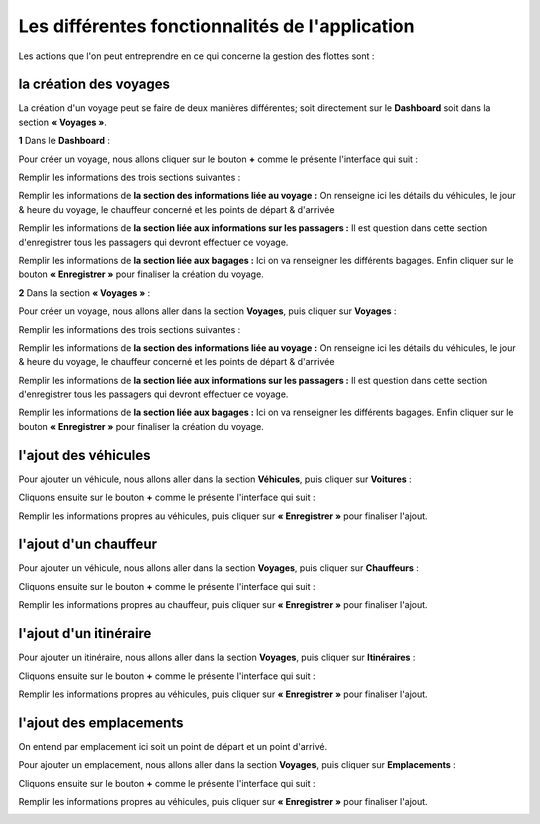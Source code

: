 Les différentes fonctionnalités de l'application
================================================

Les actions que l'on peut entreprendre en ce qui concerne la gestion des flottes sont : 

la création des voyages
+++++++++++++++++++++++

La création d'un voyage peut se faire de deux manières différentes; soit directement sur le **Dashboard** soit dans la section **« Voyages »**.

**1** Dans le **Dashboard** :

Pour créer un voyage, nous allons cliquer sur le bouton **+** comme le présente l'interface qui suit : 

.. image:: ../Images/img-flotte/creerVoyage.PNG
    :name: Dashboard de la gestion de flottes
.. centered:: Dashboard de la gestion de flottes

Remplir les informations des trois sections suivantes : 

.. image:: ../Images/img-flotte/Ajout_voyage.PNG
    :name: Les sections à remplir
.. centered:: Les sections à remplir

Remplir les informations de **la section des informations liée au voyage :** On renseigne ici les détails du véhicules, le jour & heure du voyage, le chauffeur concerné et les points de départ & d'arrivée

.. image:: ../Images/img-flotte/Ajout_voyage1.PNG
    :name: la section des informations liée au voyage
.. centered:: la section des informations liée au voyage

Remplir les informations de **la section liée aux informations sur les passagers :** Il est question dans cette section d'enregistrer tous les passagers qui devront effectuer ce voyage.

.. image:: ../Images/img-flotte/Ajout_voyage2.PNG
    :name: la section liée aux informations sur les passagers
.. centered:: la section liée aux informations sur les passagers

Remplir les informations de **la section liée aux bagages :** Ici on va renseigner les différents bagages. Enfin cliquer sur le bouton **« Enregistrer »** pour finaliser la création du voyage.

.. image:: ../Images/img-flotte/Ajout_voyage3.PNG
    :name: la section liée aux bagages
.. centered:: la section liée aux bagages

**2** Dans la section **« Voyages »** : 

Pour créer un voyage, nous allons aller dans la section **Voyages**, puis cliquer sur **Voyages** :

.. image:: ../Images/img-flotte/voyageList.PNG
    :name: Dashboard de la gestion de flottes
.. centered:: Dashboard de la gestion de flottes

Remplir les informations des trois sections suivantes : 

.. image:: ../Images/img-flotte/Ajout_voyage.PNG
    :name: Les sections à remplir
.. centered:: Les sections à remplir

Remplir les informations de **la section des informations liée au voyage :** On renseigne ici les détails du véhicules, le jour & heure du voyage, le chauffeur concerné et les points de départ & d'arrivée

.. image:: ../Images/img-flotte/Ajout_voyage1.PNG
    :name: la section des informations liée au voyage
.. centered:: la section des informations liée au voyage

Remplir les informations de **la section liée aux informations sur les passagers :** Il est question dans cette section d'enregistrer tous les passagers qui devront effectuer ce voyage.

.. image:: ../Images/img-flotte/Ajout_voyage2.PNG
    :name: la section liée aux informations sur les passagers
.. centered:: la section liée aux informations sur les passagers

Remplir les informations de **la section liée aux bagages :** Ici on va renseigner les différents bagages. Enfin cliquer sur le bouton **« Enregistrer »** pour finaliser la création du voyage.

.. image:: ../Images/img-flotte/Ajout_voyage3.PNG
    :name: la section liée aux bagages
.. centered:: la section liée aux bagages

l'ajout des véhicules
+++++++++++++++++++++

Pour ajouter un véhicule, nous allons aller dans la section **Véhicules**, puis cliquer sur **Voitures** :

.. image:: ../Images/img-flotte/dashboardList.PNG
    :name: L'onglet des voitures
.. centered:: L'onglet des voitures

Cliquons ensuite sur le bouton **+** comme le présente l'interface qui suit :

.. image:: ../Images/img-flotte/Liste_voitures1.PNG
    :name: Liste des voitures
.. centered:: Liste des voitures

Remplir les informations propres au véhicules, puis cliquer sur **« Enregistrer »** pour finaliser l'ajout.

.. image:: ../Images/img-flotte/Ajout_voiture.PNG
    :name: Les informations du véhicule
.. centered:: Les informations du véhicule

l'ajout d'un chauffeur
++++++++++++++++++++++

Pour ajouter un véhicule, nous allons aller dans la section **Voyages**, puis cliquer sur **Chauffeurs** :

.. image:: ../Images/img-flotte/voyageList1.PNG
    :name: L'onglet chauffeurs
.. centered:: L'onglet chauffeurs

Cliquons ensuite sur le bouton **+** comme le présente l'interface qui suit :

.. image:: ../Images/img-flotte/Ajout_chauffeur.PNG
    :name: Liste des chauffeurs
.. centered:: Liste des chauffeurs

Remplir les informations propres au chauffeur, puis cliquer sur **« Enregistrer »** pour finaliser l'ajout.

.. image:: ../Images/img-flotte/Ajout_chauffeur1.PNG
    :name: Les informations du chauffeur
.. centered:: Les informations du chauffeur

l'ajout d'un itinéraire
+++++++++++++++++++++++

Pour ajouter un itinéraire, nous allons aller dans la section **Voyages**, puis cliquer sur **Itinéraires** :

.. image:: ../Images/img-flotte/voyageList2.PNG
    :name: L'onglet des itinéraires
.. centered:: L'onglet des itinéraires

Cliquons ensuite sur le bouton **+** comme le présente l'interface qui suit :

.. image:: ../Images/img-flotte/Liste_voitures1.PNG
    :name: Liste des itinéraires
.. centered:: Liste des itinéraires

Remplir les informations propres au véhicules, puis cliquer sur **« Enregistrer »** pour finaliser l'ajout.

.. image:: ../Images/img-flotte/Ajout_voiture.PNG
    :name: Les informations de l'itinéraire
.. centered:: Les informations de l'itinéraire

l'ajout des emplacements
++++++++++++++++++++++++

On entend par emplacement ici soit un point de départ et un point d'arrivé.

Pour ajouter un emplacement, nous allons aller dans la section **Voyages**, puis cliquer sur **Emplacements** :

.. image:: ../Images/img-flotte/voyageList3.PNG
    :name: L'onglet des emplacements
.. centered:: L'onglet des emplacements

Cliquons ensuite sur le bouton **+** comme le présente l'interface qui suit :

.. image:: ../Images/img-flotte/Liste_voitures1.PNG
    :name: Liste des emplacements
.. centered:: Liste des emplacements

Remplir les informations propres au véhicules, puis cliquer sur **« Enregistrer »** pour finaliser l'ajout.

.. image:: ../Images/img-flotte/Ajout_voiture.PNG
    :name: Les informations sur l'emplacement
.. centered:: Les informations sur l'emplacement
